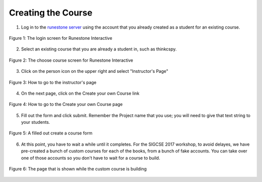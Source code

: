 Creating the Course
-------------------

1. Log in to the `runestone server <http://interactivepython.org>`_ using the account that you already created as a student for an existing course.

.. figure:: Figures/login.JPG
    :width: 600px
    :align: center
    :alt: shows the login screen
    :figclass: align-center

    Figure 1: The login screen for Runestone Interactive

2. Select an existing course that you are already a student in, such as thinkcspy.

.. figure:: Figures/chooseCourse.png
    :width: 800px
    :align: center
    :alt: shows the login screen
    :figclass: align-center

    Figure 2: The choose course screen for Runestone Interactive

3. Click on the person icon on the upper right and select "Instructor's Page"

.. figure:: Figures/GoToInstructor.png
    :width: 800px
    :align: center
    :alt: Clicking on the instructor's page
    :figclass: align-center

    Figure 3: How to go to the instructor's page

4. On the next page, click on the Create your own Course link

.. figure:: Figures/dashboardCreateCourse.png
    :width: 800px
    :align: center
    :alt: Going to the Create your own Course page
    :figclass: align-center

    Figure 4: How to go to the Create your own Course page

5. Fill out the form and click submit. Remember the Project name that you use; you will need to give that text string to your students.

.. figure:: Figures/customCourseForm.JPG
    :width: 800px
    :align: center
    :alt: A filled out create a course form
    :figclass: align-center

    Figure 5: A filled out create a course form

6. At this point, you have to wait a while until it completes. For the SIGCSE 2017 workshop, to avoid delayes, we have pre-created a bunch of custom courses for each of the books, from a bunch of fake accounts. You can take over one of those accounts so you don't have to wait for a course to build.

.. figure:: Figures/waitForBuild.JPG
    :width: 800px
    :align: center
    :alt: The screen that shows that the custom course is building
    :figclass: align-center

    Figure 6: The page that is shown while the custom course is building

